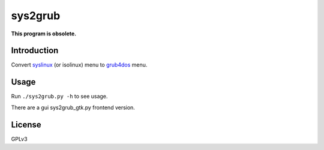 ********
sys2grub
********

**This program is obsolete.**

Introduction
============

Convert `syslinux`_ (or isolinux) menu to grub4dos_ menu.

.. _syslinux: http://www.syslinux.org/
.. _grub4dos: https://gna.org/projects/grub4dos/

Usage
=====

Run ``./sys2grub.py -h`` to see usage.

There are a gui sys2grub_gtk.py frontend version.

License
=======

GPLv3

